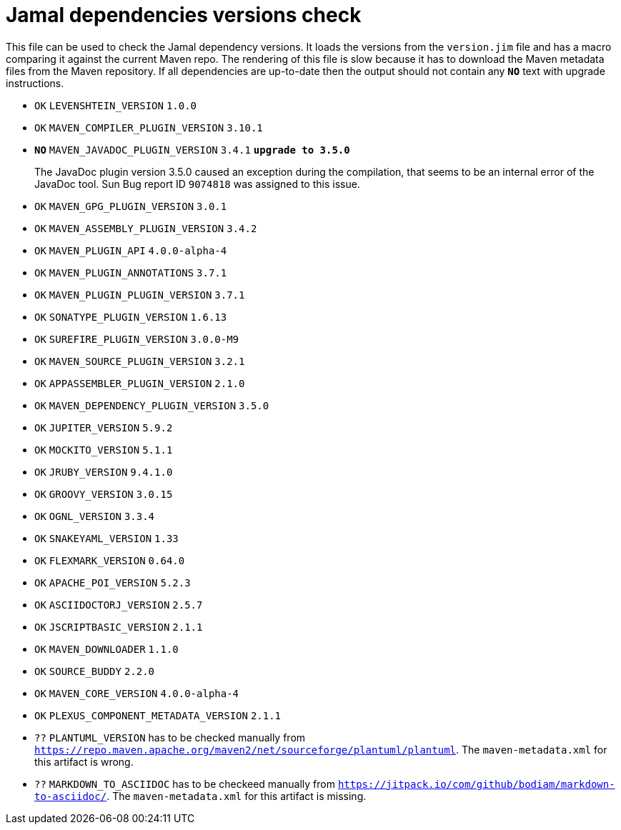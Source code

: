 = Jamal dependencies versions check

This file can be used to check the Jamal dependency versions.
It loads the versions from the `version.jim` file and has a macro comparing it against the current Maven repo.
The rendering of this file is slow because it has to download the Maven metadata files from the Maven repository.
If all dependencies are up-to-date then the output should not contain any `*[red]#NO#*` text with upgrade instructions.




* `OK`  `LEVENSHTEIN_VERSION` `1.0.0` 

* `OK`  `MAVEN_COMPILER_PLUGIN_VERSION` `3.10.1` 

* `*[red]#NO#*`  `MAVEN_JAVADOC_PLUGIN_VERSION` `3.4.1` `*[red]#upgrade to 3.5.0#*`
+
The JavaDoc plugin version 3.5.0 caused an exception during the compilation, that seems to be an internal error of the JavaDoc tool.
Sun Bug report ID `9074818` was assigned to this issue.

* `OK`  `MAVEN_GPG_PLUGIN_VERSION` `3.0.1` 

* `OK`  `MAVEN_ASSEMBLY_PLUGIN_VERSION` `3.4.2` 

* `OK`  `MAVEN_PLUGIN_API` `4.0.0-alpha-4` 

* `OK`  `MAVEN_PLUGIN_ANNOTATIONS` `3.7.1` 

* `OK`  `MAVEN_PLUGIN_PLUGIN_VERSION` `3.7.1` 

* `OK`  `SONATYPE_PLUGIN_VERSION` `1.6.13` 

* `OK`  `SUREFIRE_PLUGIN_VERSION` `3.0.0-M9` 

* `OK`  `MAVEN_SOURCE_PLUGIN_VERSION` `3.2.1` 

* `OK`  `APPASSEMBLER_PLUGIN_VERSION` `2.1.0` 

* `OK`  `MAVEN_DEPENDENCY_PLUGIN_VERSION` `3.5.0` 

* `OK`  `JUPITER_VERSION` `5.9.2` 

* `OK`  `MOCKITO_VERSION` `5.1.1` 

* `OK`  `JRUBY_VERSION` `9.4.1.0` 

* `OK`  `GROOVY_VERSION` `3.0.15` 

* `OK`  `OGNL_VERSION` `3.3.4` 

* `OK`  `SNAKEYAML_VERSION` `1.33` 

* `OK`  `FLEXMARK_VERSION` `0.64.0` 

* `OK`  `APACHE_POI_VERSION` `5.2.3` 

* `OK`  `ASCIIDOCTORJ_VERSION` `2.5.7` 

* `OK`  `JSCRIPTBASIC_VERSION` `2.1.1` 

* `OK`  `MAVEN_DOWNLOADER` `1.1.0` 

* `OK`  `SOURCE_BUDDY` `2.2.0` 

* `OK`  `MAVEN_CORE_VERSION` `4.0.0-alpha-4` 

* `OK`  `PLEXUS_COMPONENT_METADATA_VERSION` `2.1.1` 

* `??` `PLANTUML_VERSION` has to be checked manually from link:https://repo.maven.apache.org/maven2/net/sourceforge/plantuml/plantuml[`https://repo.maven.apache.org/maven2/net/sourceforge/plantuml/plantuml`].
The `maven-metadata.xml` for this artifact is wrong.

* `??` `MARKDOWN_TO_ASCIIDOC` has to be checkeed manually from link:https://jitpack.io/com/github/bodiam/markdown-to-asciidoc/[`https://jitpack.io/com/github/bodiam/markdown-to-asciidoc/`].
The `maven-metadata.xml` for this artifact is missing.
